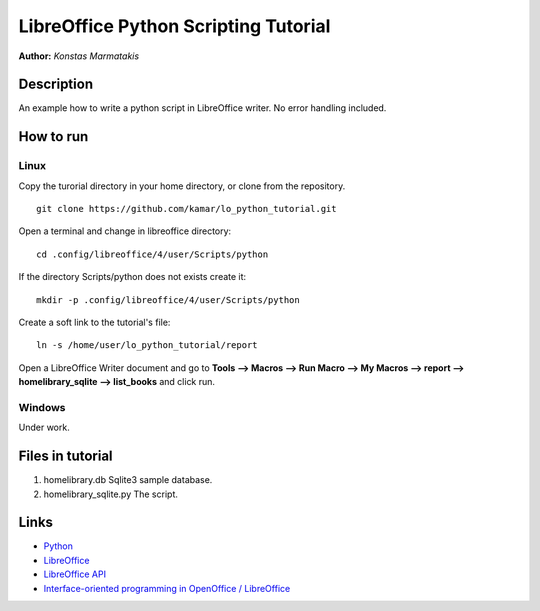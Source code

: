 *************************************
LibreOffice Python Scripting Tutorial
*************************************

**Author:** *Konstas Marmatakis*


Description
###########

An example how to write a python script in LibreOffice writer.
No error handling included.


How to run
##########
Linux
*****
Copy the turorial directory in your home directory, or clone from the repository.
::

    git clone https://github.com/kamar/lo_python_tutorial.git

Open a terminal and change in libreoffice directory:
::

    cd .config/libreoffice/4/user/Scripts/python

If the directory Scripts/python does not exists create it:
::

    mkdir -p .config/libreoffice/4/user/Scripts/python

Create a soft link to the tutorial\'s file:
::

    ln -s /home/user/lo_python_tutorial/report

Open a LibreOffice Writer document and go to **Tools --> Macros --> Run Macro --> My Macros --> report --> homelibrary_sqlite --> list_books** and click run.

Windows
*******
Under work.

Files in tutorial
#################

#. homelibrary.db Sqlite3 sample database.
#. homelibrary_sqlite.py The script.


Links
#####
* `Python <https://www.python.org/>`_
* `LibreOffice <https://www.documentfoundation.org/>`_
* `LibreOffice API <https://api.libreoffice.org/>`_
* `Interface-oriented programming in OpenOffice / LibreOffice <http://christopher5106.github.io/office/2015/12/06/openoffice-libreoffice-automate-your-office-tasks-with-python-macros.html>`_
